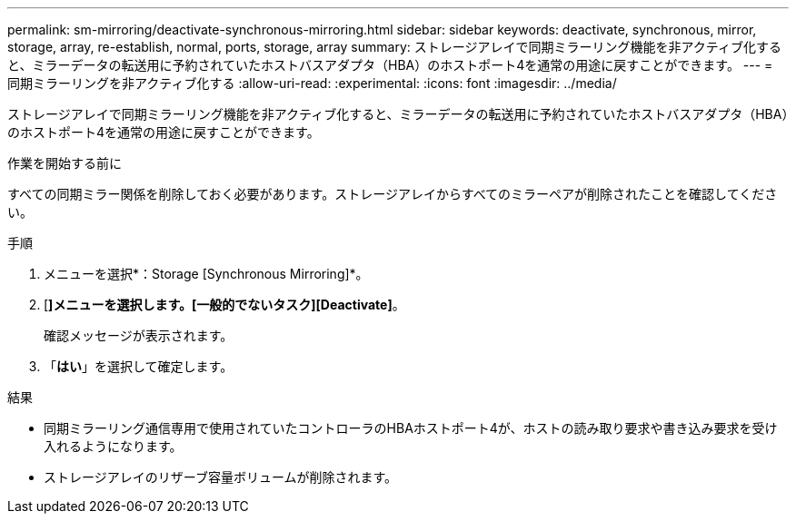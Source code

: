 ---
permalink: sm-mirroring/deactivate-synchronous-mirroring.html 
sidebar: sidebar 
keywords: deactivate, synchronous, mirror, storage, array, re-establish, normal, ports, storage, array 
summary: ストレージアレイで同期ミラーリング機能を非アクティブ化すると、ミラーデータの転送用に予約されていたホストバスアダプタ（HBA）のホストポート4を通常の用途に戻すことができます。 
---
= 同期ミラーリングを非アクティブ化する
:allow-uri-read: 
:experimental: 
:icons: font
:imagesdir: ../media/


[role="lead"]
ストレージアレイで同期ミラーリング機能を非アクティブ化すると、ミラーデータの転送用に予約されていたホストバスアダプタ（HBA）のホストポート4を通常の用途に戻すことができます。

.作業を開始する前に
すべての同期ミラー関係を削除しておく必要があります。ストレージアレイからすべてのミラーペアが削除されたことを確認してください。

.手順
. メニューを選択*：Storage [Synchronous Mirroring]*。
. [*]メニューを選択します。[一般的でないタスク][Deactivate]*。
+
確認メッセージが表示されます。

. 「*はい*」を選択して確定します。


.結果
* 同期ミラーリング通信専用で使用されていたコントローラのHBAホストポート4が、ホストの読み取り要求や書き込み要求を受け入れるようになります。
* ストレージアレイのリザーブ容量ボリュームが削除されます。

